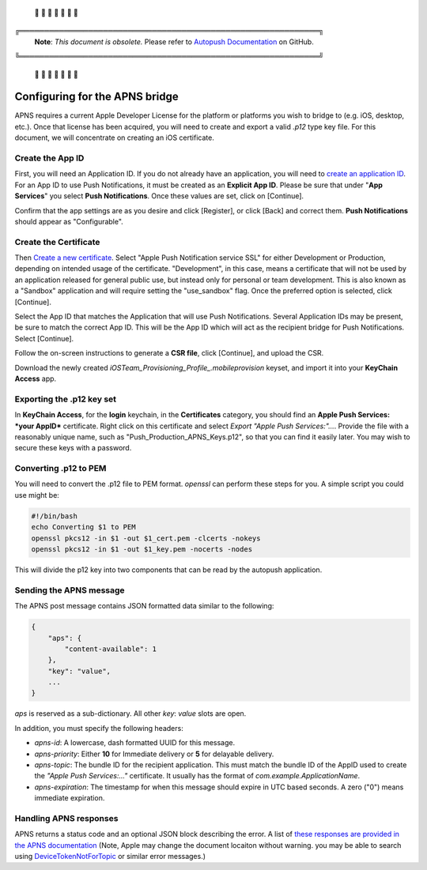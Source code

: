  🚨 🚨 🚨 🚨 🚨 🚨 🚨

╔═════════════════════════════════════════════════════════════╗
 **Note**: *This document is obsolete.*
 Please refer to `Autopush Documentation <https://mozilla-services.github.io/autopush-rs>`_ on GitHub.
╚═════════════════════════════════════════════════════════════╝

 🚨 🚨 🚨 🚨 🚨 🚨 🚨


Configuring for the APNS bridge
===============================

APNS requires a current Apple Developer License for the platform
or platforms you wish to bridge to (e.g. iOS, desktop, etc.). Once
that license has been acquired, you will need to create and export
a valid `.p12` type key file. For this document, we will concentrate
on creating an iOS certificate.

Create the App ID
-----------------

First, you will need an Application ID. If you do not already have an
application, you will need to `create an application ID <https://developer.apple.com/account/ios/identifier/bundle/create>`_.
For an App ID to use Push Notifications, it must be created as an **Explicit App ID**.
Please be sure that under "**App Services**" you select **Push Notifications**.
Once these values are set, click on [Continue].

Confirm that the app settings are as you desire and click [Register], or click [Back] and correct them.
**Push Notifications** should appear as "Configurable".

Create the Certificate
----------------------

Then `Create a new certificate <https://developer.apple.com/account/ios/certificate/create>`_.
Select "Apple Push Notification service SSL" for either Development or Production, depending on
intended usage of the certificate. "Development", in this case, means a certificate that will
not be used by an application released for general public use, but instead only for personal
or team development. This is also known as a "Sandbox" application and will require
setting the "use_sandbox" flag. Once the preferred option is selected, click
[Continue].

Select the App ID that matches the Application that will use Push Notifications. Several
Application IDs may be present, be sure to match the correct App ID. This will be the App ID which
will act as the recipient bridge for Push Notifications. Select [Continue].

Follow the on-screen instructions to generate a **CSR file**, click [Continue],
and upload the CSR.

Download the newly created *iOSTeam_Provisioning_Profile_.mobileprovision* keyset, and
import it into your **KeyChain Access** app.

Exporting the .p12 key set
--------------------------

In **KeyChain Access**, for the **login** keychain, in the **Certificates** category,
you should find an **Apple Push Services: *your AppID*** certificate. Right click on
this certificate and select *Export "Apple Push Services:"...*. Provide the file
with a reasonably unique name, such as "Push_Production_APNS_Keys.p12", so that you can find it easily
later. You may wish to secure these keys with a password.

Converting .p12 to PEM
----------------------

You will need to convert the .p12 file to PEM format. *openssl* can perform
these steps for you. A simple script you could use might be:

.. code-block:: bash

   #!/bin/bash
   echo Converting $1 to PEM
   openssl pkcs12 -in $1 -out $1_cert.pem -clcerts -nokeys
   openssl pkcs12 -in $1 -out $1_key.pem -nocerts -nodes


This will divide the p12 key into two components that can be read by the autopush application.

Sending the APNS message
------------------------

The APNS post message contains JSON formatted data similar to the following:

.. code-block:: json

    {
        "aps": {
            "content-available": 1
        },
        "key": "value",
        ...
    }


*aps* is reserved as a sub-dictionary. All other *key*: *value* slots are open.

In addition, you must specify the following headers:

* *apns-id*: A lowercase, dash formatted UUID for this message.

* *apns-priority*: Either **10** for Immediate delivery or **5** for delayable delivery.

* *apns-topic*: The bundle ID for the recipient application. This must match the bundle ID of the AppID used to create the *"Apple Push Services:..."* certificate. It usually has the format of `com.example.ApplicationName`.

* *apns-expiration*: The timestamp for when this message should expire in UTC based seconds.  A zero ("0") means immediate expiration.

Handling APNS responses
-----------------------

APNS returns a status code and an optional JSON block describing the error. A list of `these
responses are provided in the APNS documentation <https://developer.apple.com/library/content/documentation/NetworkingInternet/Conceptual/RemoteNotificationsPG/CommunicatingwithAPNs.html>`_ (Note, Apple may change the document locaiton without warning. you may be able to search using `DeviceTokenNotForTopic <https://developer.apple.com/search/?q=DeviceTokenNotForTopic&type=Guides>`_ or similar error messages.)


